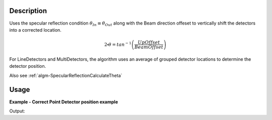 .. algorithm::

.. summary::

.. alias::

.. properties::

Description
-----------

Uses the specular reflection condition :math:`\theta_{In} \equiv \theta_{Out}` along with the Beam direction offeset to vertically shift the detectors into a corrected location.

.. math:: 

   2\centerdot\theta = tan^{-1}\left(\frac{UpOffset}{BeamOffset}\right)

For LineDetectors and MultiDetectors, the algorithm uses an average of
grouped detector locations to determine the detector position.

Also see
:ref:`algm-SpecularReflectionCalculateTheta`

.. categories::

Usage
-----

**Example - Correct Point Detector position example**

.. testcode:: SpecularReflectionPositionCorrectExample

   # Set up an instrument so that the sample is 1.0 distance from the base of a point detector.
   import os
   instrument_def = os.path.join( config.getInstrumentDirectory() , "INTER_Definition.xml")
   ws = LoadEmptyInstrument(instrument_def)
   inst = ws.getInstrument()
   ref_frame = inst.getReferenceFrame()
   vertical_position = {ref_frame.pointingUpAxis(): 0, ref_frame.pointingAlongBeamAxis(): 1.0, ref_frame.pointingHorizontalAxis():0} 
   MoveInstrumentComponent(ws, 'point-detector',RelativePosition=False, **vertical_position)
   MoveInstrumentComponent(ws, 'some-surface-holder',RelativePosition=False,  X=0, Y= 0, Z=0)

   # Correct the detector position. Has a 45 degree incident beam angle.
   corrected_ws = SpecularReflectionPositionCorrect(InputWorkspace=ws, DetectorComponentName='point-detector', AnalysisMode='PointDetectorAnalysis', TwoThetaIn=45.0)

   # Get the detector position post correction. We expect that the vertical offset of the point detector == 1.0
   inst = corrected_ws.getInstrument()
   det_pos = inst.getComponentByName('point-detector').getPos()
   print det_pos


.. testcleanup:: SpecularReflectionPositionCorrectExample
   DeleteWorkspace('ws')
   DeleteWorkspace('corrected_ws')
   
Output:

.. testoutput:: SpecularReflectionPositionCorrectExample 
 
   [0,1,1]

.. categories::